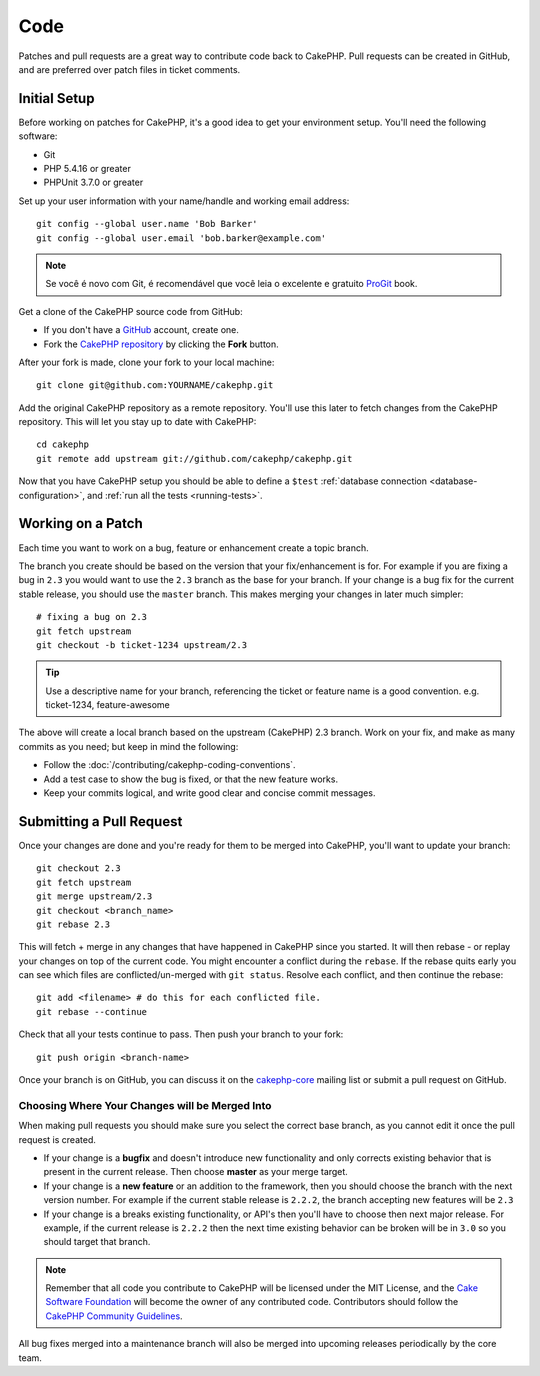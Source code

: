 Code
####

Patches and pull requests are a great way to contribute code back to CakePHP.
Pull requests can be created in GitHub, and are preferred over patch files in
ticket comments.

Initial Setup
=============

Before working on patches for CakePHP, it's a good idea to get your environment
setup. You'll need the following software:

* Git
* PHP 5.4.16 or greater
* PHPUnit 3.7.0 or greater

Set up your user information with your name/handle and working email address::

    git config --global user.name 'Bob Barker'
    git config --global user.email 'bob.barker@example.com'

.. note::

    Se você é novo com Git, é recomendável que você leia o excelente e gratuito
    `ProGit <http://git-scm.com/book/>`_ book.

Get a clone of the CakePHP source code from GitHub:

* If you don't have a `GitHub <http://github.com>`_ account, create one.
* Fork the `CakePHP repository <http://github.com/cakephp/cakephp>`_ by clicking
  the **Fork** button.

After your fork is made, clone your fork to your local machine::

    git clone git@github.com:YOURNAME/cakephp.git

Add the original CakePHP repository as a remote repository. You'll use this
later to fetch changes from the CakePHP repository. This will let you stay up
to date with CakePHP::

    cd cakephp
    git remote add upstream git://github.com/cakephp/cakephp.git

Now that you have CakePHP setup you should be able to define a ``$test``
:ref:`database connection <database-configuration>`, and
:ref:`run all the tests <running-tests>`.

Working on a Patch
==================

Each time you want to work on a bug, feature or enhancement create a topic
branch.

The branch you create should be based on the version that your fix/enhancement
is for. For example if you are fixing a bug in ``2.3`` you would want to use
the ``2.3`` branch as the base for your branch. If your change is a bug fix
for the current stable release, you should use the ``master`` branch. This
makes merging your changes in later much simpler::

    # fixing a bug on 2.3
    git fetch upstream
    git checkout -b ticket-1234 upstream/2.3

.. tip::

    Use a descriptive name for your branch, referencing the ticket or feature
    name is a good convention. e.g. ticket-1234, feature-awesome

The above will create a local branch based on the upstream (CakePHP) 2.3 branch.
Work on your fix, and make as many commits as you need; but keep in mind the
following:

* Follow the :doc:`/contributing/cakephp-coding-conventions`.
* Add a test case to show the bug is fixed, or that the new feature works.
* Keep your commits logical, and write good clear and concise commit messages.


Submitting a Pull Request
=========================

Once your changes are done and you're ready for them to be merged into CakePHP,
you'll want to update your branch::

    git checkout 2.3
    git fetch upstream
    git merge upstream/2.3
    git checkout <branch_name>
    git rebase 2.3

This will fetch + merge in any changes that have happened in CakePHP since you
started. It will then rebase - or replay your changes on top of the current
code. You might encounter a conflict during the ``rebase``. If the rebase
quits early you can see which files are conflicted/un-merged with ``git status``.
Resolve each conflict, and then continue the rebase::

    git add <filename> # do this for each conflicted file.
    git rebase --continue

Check that all your tests continue to pass. Then push your branch to your
fork::

    git push origin <branch-name>

Once your branch is on GitHub, you can discuss it on the
`cakephp-core <http://groups.google.com/group/cakephp-core>`_ mailing list or
submit a pull request on GitHub.

Choosing Where Your Changes will be Merged Into
-----------------------------------------------

When making pull requests you should make sure you select the correct base
branch, as you cannot edit it once the pull request is created.

* If your change is a **bugfix** and doesn't introduce new functionality and only
  corrects existing behavior that is present in the current release. Then
  choose **master** as your merge target.
* If your change is a **new feature** or an addition to the framework, then you
  should choose the branch with the next version number. For example if the
  current stable release is ``2.2.2``, the branch accepting new features will be
  ``2.3``
* If your change is a breaks existing functionality, or API's then you'll have
  to choose then next major release. For example, if the current release is
  ``2.2.2`` then the next time existing behavior can be broken will be in
  ``3.0`` so you should target that branch.


.. note::

    Remember that all code you contribute to CakePHP will be licensed under the
    MIT License, and the `Cake Software Foundation <http://cakefoundation.org/pages/about>`_
    will become the owner of any contributed code. Contributors should follow the 
    `CakePHP Community Guidelines <http://community.cakephp.org/guidelines>`_.

All bug fixes merged into a maintenance branch will also be merged into upcoming
releases periodically by the core team.


.. meta::
    :title lang=pt: Code
    :keywords lang=pt: cakephp source code,code patches,test ref,descriptive name,bob barker,initial setup,global user,database connection,clone,repository,user information,enhancement,back patches,checkout
